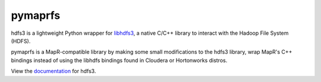 pymaprfs
=========

hdfs3 is a lightweight Python wrapper for libhdfs3_, a native C/C++ library to interact with the Hadoop File System (HDFS).

pymaprfs is a MapR-compatible library by making some small modifications to the hdfs3 library, wrap MapR's C++ bindings instead of using the libhdfs bindings found in Cloudera or Hortonworks distros.

View the documentation_ for hdfs3.

.. _libhdfs3: https://github.com/PivotalRD/libhdfs3
.. _documentation: http://hdfs3.readthedocs.io/en/latest/
